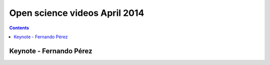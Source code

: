 ﻿

.. _open_science_videos_april_2014:

===============================
Open science videos April 2014
===============================


.. contents::
   :depth: 3

Keynote - Fernando Pérez
=========================

.. seealso::

   - http://www.pyvideo.org/video/2683/keynote-fernando-perez

